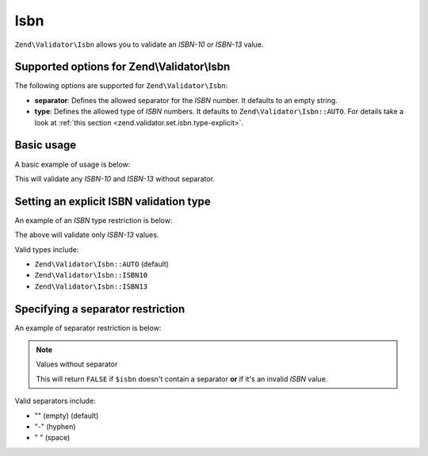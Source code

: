 .. _zend.validator.set.isbn:

Isbn
====

``Zend\Validator\Isbn`` allows you to validate an *ISBN-10* or *ISBN-13* value.

.. _zend.validator.set.isbn.options:

Supported options for Zend\\Validator\\Isbn
-------------------------------------------

The following options are supported for ``Zend\Validator\Isbn``:

- **separator**: Defines the allowed separator for the *ISBN* number. It defaults to an empty string.

- **type**: Defines the allowed type of *ISBN* numbers. It defaults to ``Zend\Validator\Isbn::AUTO``. For details
  take a look at :ref:`this section <zend.validator.set.isbn.type-explicit>`.

.. _zend.validator.set.isbn.basic:

Basic usage
-----------

A basic example of usage is below:

.. code-block:: php
   :linenos:

   $validator = new Zend\Validator\Isbn();
   if ($validator->isValid($isbn)) {
       // isbn is valid
   } else {
       // isbn is not valid
   }

This will validate any *ISBN-10* and *ISBN-13* without separator.

.. _zend.validator.set.isbn.type-explicit:

Setting an explicit ISBN validation type
----------------------------------------

An example of an *ISBN* type restriction is below:

.. code-block:: php
   :linenos:

   $validator = new Zend\Validator\Isbn();
   $validator->setType(Zend\Validator\Isbn::ISBN13);
   // OR
   $validator = new Zend\Validator\Isbn(array(
       'type' => Zend\Validator\Isbn::ISBN13,
   ));

   if ($validator->isValid($isbn)) {
       // this is a valid ISBN-13 value
   } else {
       // this is an invalid ISBN-13 value
   }

The above will validate only *ISBN-13* values.

Valid types include:

- ``Zend\Validator\Isbn::AUTO`` (default)

- ``Zend\Validator\Isbn::ISBN10``

- ``Zend\Validator\Isbn::ISBN13``

.. _zend.validator.set.isbn.separator:

Specifying a separator restriction
----------------------------------

An example of separator restriction is below:

.. code-block:: php
   :linenos:

   $validator = new Zend\Validator\Isbn();
   $validator->setSeparator('-');
   // OR
   $validator = new Zend\Validator\Isbn(array(
       'separator' => '-',
   ));

   if ($validator->isValid($isbn)) {
       // this is a valid ISBN with separator
   } else {
       // this is an invalid ISBN with separator
   }

.. note:: Values without separator

   This will return ``FALSE`` if ``$isbn`` doesn't contain a separator **or** if it's an invalid *ISBN* value.

Valid separators include:

- "" (empty) (default)

- "-" (hyphen)

- " " (space)



